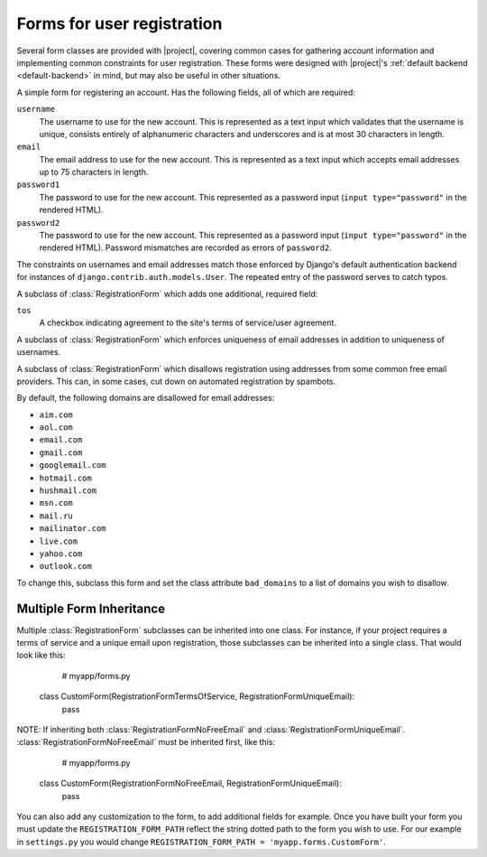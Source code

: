 .. _forms:
.. module:: registration.forms

Forms for user registration
===========================

Several form classes are provided with |project|, covering
common cases for gathering account information and implementing common
constraints for user registration. These forms were designed with
|project|'s :ref:`default backend <default-backend>` in
mind, but may also be useful in other situations.


.. class:: RegistrationForm

   A simple form for registering an account. Has the following fields,
   all of which are required:

   ``username``
       The username to use for the new account. This is represented as
       a text input which validates that the username is unique,
       consists entirely of alphanumeric characters and underscores
       and is at most 30 characters in length.

   ``email``
      The email address to use for the new account. This is
      represented as a text input which accepts email addresses up to
      75 characters in length.

   ``password1``
      The password to use for the new account. This represented as a
      password input (``input type="password"`` in the rendered HTML).

   ``password2``
      The password to use for the new account. This represented as a
      password input (``input type="password"`` in the rendered HTML).
      Password mismatches are recorded as errors of ``password2``.

   The constraints on usernames and email addresses match those
   enforced by Django's default authentication backend for instances
   of ``django.contrib.auth.models.User``. The repeated entry of the
   password serves to catch typos.


.. class:: RegistrationFormTermsOfService

   A subclass of :class:`RegistrationForm` which adds one additional,
   required field:

   ``tos``
       A checkbox indicating agreement to the site's terms of
       service/user agreement.


.. class:: RegistrationFormUniqueEmail

   A subclass of :class:`RegistrationForm` which enforces uniqueness
   of email addresses in addition to uniqueness of usernames.


.. class:: RegistrationFormNoFreeEmail

   A subclass of :class:`RegistrationForm` which disallows
   registration using addresses from some common free email
   providers. This can, in some cases, cut down on automated
   registration by spambots.

   By default, the following domains are disallowed for email
   addresses:

   * ``aim.com``

   * ``aol.com``

   * ``email.com``

   * ``gmail.com``

   * ``googlemail.com``

   * ``hotmail.com``

   * ``hushmail.com``

   * ``msn.com``

   * ``mail.ru``

   * ``mailinator.com``

   * ``live.com``

   * ``yahoo.com``

   * ``outlook.com``

   To change this, subclass this form and set the class attribute
   ``bad_domains`` to a list of domains you wish to disallow.


Multiple Form Inheritance
-------------------------

Multiple :class:`RegistrationForm` subclasses can be inherited into one class.
For instance, if your project requires a terms of service and a unique email
upon registration, those subclasses can be inherited into a single class.  That
would look like this:

    # myapp/forms.py
   class CustomForm(RegistrationFormTermsOfService, RegistrationFormUniqueEmail):
      pass

NOTE: If inheriting both :class:`RegistrationFormNoFreeEmail` and
:class:`RegistrationFormUniqueEmail`.  :class:`RegistrationFormNoFreeEmail`
must be inherited first, like this:

    # myapp/forms.py
   class CustomForm(RegistrationFormNoFreeEmail, RegistrationFormUniqueEmail):
      pass

You can also add any customization to the form, to add additional fields for
example. Once you have built your form you must update the
``REGISTRATION_FORM_PATH`` reflect the string dotted path to the form you wish
to use. For our example in ``settings.py`` you would change
``REGISTRATION_FORM_PATH = 'myapp.forms.CustomForm'``.
